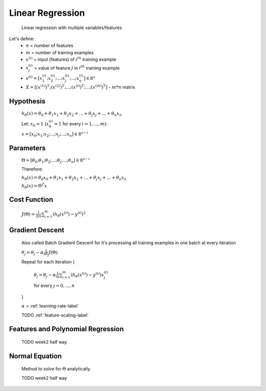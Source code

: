 .. _linear-regression-label:

Linear Regression
=================

	Linear regression with multiple variables/features

Let's define:
	* :math:`n` = number of features
	* :math:`m` = number of training examples
	* :math:`x^{(i)}` = input (features) of :math:`i^{th}` training example
	* :math:`x^{(i)}_{j}` = value of feature :math:`j` in :math:`i^{th}` training example
	* :math:`x^{(i)} = [ x^{(i)}_{1}; x^{(i)}_{2}; ...; x^{(i)}_{j}; ...; x^{(i)}_{n} ] \in \mathbb {R^{n}}`
	* :math:`X = [ (x^{(1)})^{T}; (x^{(2)})^{T}; ...; (x^{(i)})^{T}; ...; (x^{(m)})^{T} ]` - :math:`m * n` matrix

Hypothesis
----------
	:math:`h_\theta (x) = \theta_{0} + \theta_{1} x_{1} + \theta_{2} x_{2} + ... + \theta_{j} x_{j} + ... + \theta_{n} x_{n}`

	Let: :math:`x_{0} = 1` (:math:`x^{(i)}_{0} = 1` for every :math:`i = 1, ..., m`):

	:math:`x = [ x_{0}; x_{1}; x_{2}; ...; x_{j}; ...; x_{n} ] \in \mathbb {R^{n + 1}}`

Parameters
----------
	:math:`\Theta = [ \theta_{0}; \theta_{1}; \theta_{2}; ...; \theta_{j}; ...; \theta_{n} ] \in \mathbb {R^{n + 1}}`

	Therefore:

	:math:`h_\theta (x) = \theta_{0} x_{0} + \theta_{1} x_{1} + \theta_{2} x_{2} + ... + \theta_{j} x_{j} + ... + \theta_{n} x_{n}`

	:math:`h_\theta (x) = \Theta^{T} x`

Cost Function
-------------
	:math:`J(\Theta) = \frac{1}{2m} \sum_{i=1}^{m} (h_\theta (x^{(i)}) - y^{(i)})^2`

Gradient Descent
----------------
	Also called Batch Gradient Descent for it's processing all training examples in one batch at every iteration

	:math:`\theta_{j} = \theta_{j} - \alpha \frac{\partial }{\partial \theta_{j}} J(\Theta)`

	Repeat for each iteration {

		:math:`\theta_{j} = \theta_{j} - \alpha \frac{1}{m} \sum_{i=1}^{m} (h_\theta (x^{(i)}) - y^{(i)}) x^{(i)}_{j}`

		for every :math:`j = 0, ..., n`

	}

	:math:`\alpha` = :ref:`learning-rate-label`

	TODO :ref:`feature-scaling-label`

Features and Polynomial Regression
----------------------------------

	TODO week2 half way

Normal Equation
---------------
	Method to solve for :math:`\Theta` analytically.

	TODO week2 half way
